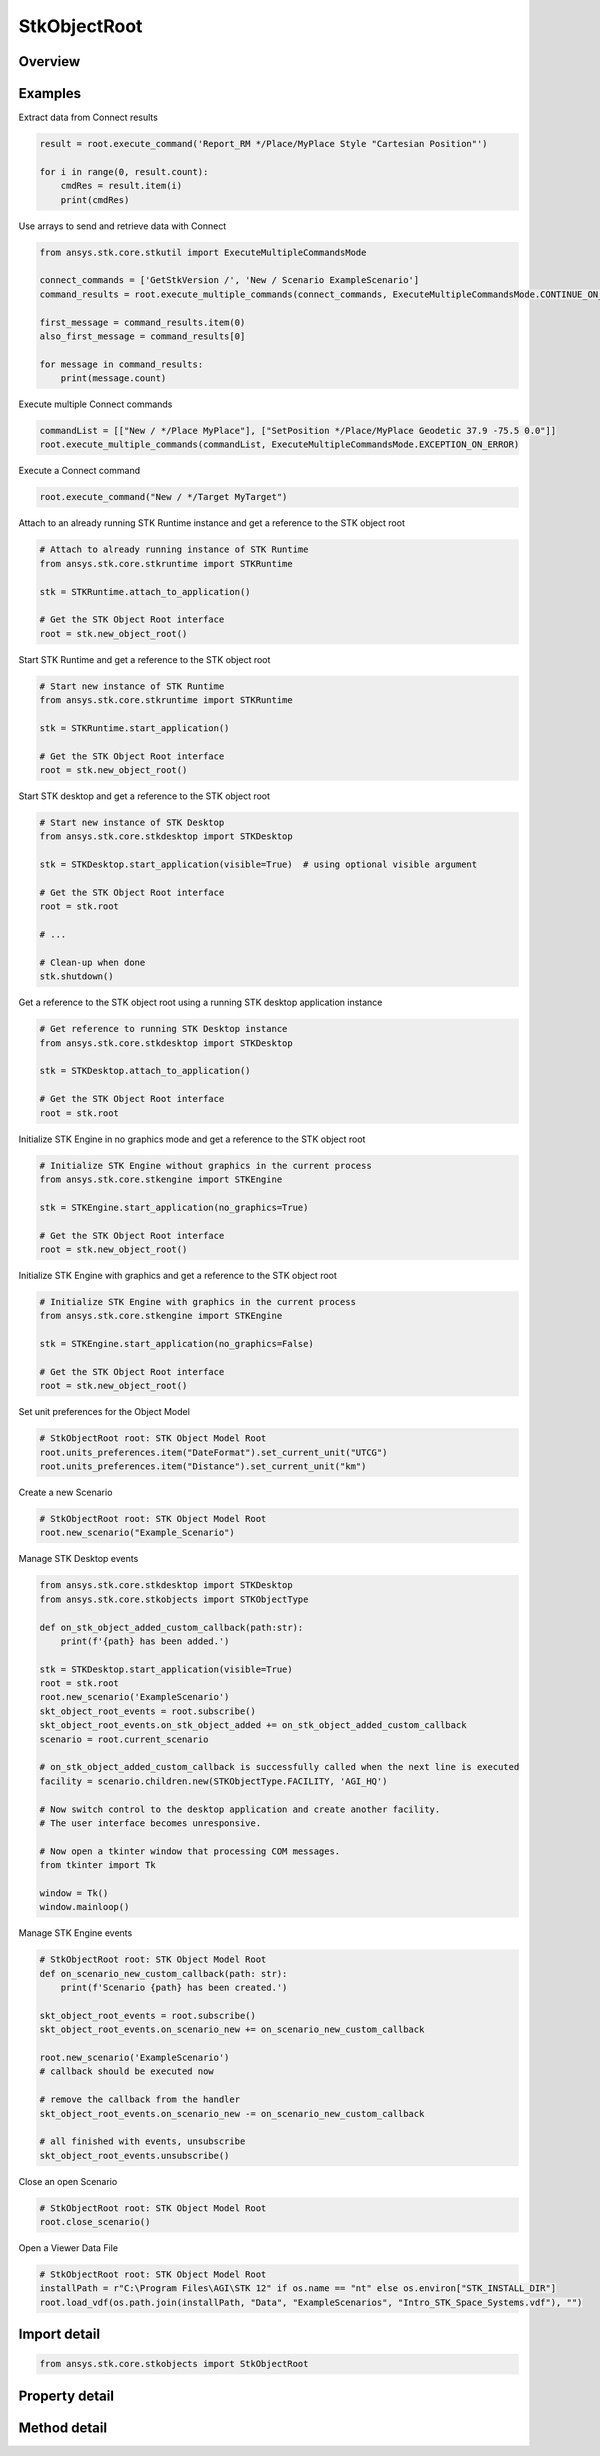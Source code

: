 StkObjectRoot
=============

.. py:class:: ansys.stk.core.stkobjects.StkObjectRoot

   Bases: :py:class:`~ansys.stk.core.stkobjects.IStkObject`, :py:class:`~ansys.stk.core.stkobjects.ILifetimeInformation`, :py:class:`~ansys.stk.core.stkobjects.IAnimation`

   Top-level object in the Object Model Hierarchy.

.. py:currentmodule:: StkObjectRoot

Overview
--------

.. tab-set::

    .. tab-item:: Methods
        
        .. list-table::
            :header-rows: 0
            :widths: auto

            * - :py:attr:`~ansys.stk.core.stkobjects.StkObjectRoot.execute_command`
              - Execute a custom CONNECT action. The method throws an exception if the command has failed.
            * - :py:attr:`~ansys.stk.core.stkobjects.StkObjectRoot.load_scenario`
              - Use Load method. Loads a scenario using the specified path. The method throws an exception if there is a scenario already loaded.
            * - :py:attr:`~ansys.stk.core.stkobjects.StkObjectRoot.close_scenario`
              - Close the scenario. The method throws an exception if no scenario has been loaded.
            * - :py:attr:`~ansys.stk.core.stkobjects.StkObjectRoot.new_scenario`
              - Create a new scenario. User must close a scenario before creating a new one; otherwise an exception will occur.
            * - :py:attr:`~ansys.stk.core.stkobjects.StkObjectRoot.save_scenario`
              - Use Save method. Saves the changes made to the scenario.
            * - :py:attr:`~ansys.stk.core.stkobjects.StkObjectRoot.save_scenario_as`
              - Use SaveAs method. Saves the changes made to the scenario to a specified path and file name.
            * - :py:attr:`~ansys.stk.core.stkobjects.StkObjectRoot.load_custom_marker`
              - Add a custom marker to Application.
            * - :py:attr:`~ansys.stk.core.stkobjects.StkObjectRoot.get_object_from_path`
              - Get the object instance that matches the path provided.
            * - :py:attr:`~ansys.stk.core.stkobjects.StkObjectRoot.all_instance_names_in_xml`
              - Return an XML representation of AllInstanceNames.
            * - :py:attr:`~ansys.stk.core.stkobjects.StkObjectRoot.begin_update`
              - Signals the object that the batch update is starting.
            * - :py:attr:`~ansys.stk.core.stkobjects.StkObjectRoot.end_update`
              - Signals the object that the batch update is complete.
            * - :py:attr:`~ansys.stk.core.stkobjects.StkObjectRoot.execute_multiple_commands`
              - Execute multiple CONNECT actions.  The behavior of the method when encountering an exception varies depending on the setting of the Action parameter. See the help for AgEExecMultiCmdResultAction.
            * - :py:attr:`~ansys.stk.core.stkobjects.StkObjectRoot.isolate`
              - Make the unit preferences of the current instance isolated.
            * - :py:attr:`~ansys.stk.core.stkobjects.StkObjectRoot.load_vdf`
              - Load a vdf using the specified path. The method throws an exception if there is a scenario already loaded. If the password isn't needed, enter an empty string.
            * - :py:attr:`~ansys.stk.core.stkobjects.StkObjectRoot.object_exists`
              - Check whether a currently loaded scenario contains an object with the given path.
            * - :py:attr:`~ansys.stk.core.stkobjects.StkObjectRoot.get_licensing_report`
              - Return a formatted string that contains the license names and their states. The string is formatted as an XML document.
            * - :py:attr:`~ansys.stk.core.stkobjects.StkObjectRoot.save_vdf_as`
              - Save the changes made to the scenario to a specified path and file name as a vdf file.
            * - :py:attr:`~ansys.stk.core.stkobjects.StkObjectRoot.load`
              - Load a scenario/vdf using the specified path. The method throws an exception if there is a scenario already loaded.
            * - :py:attr:`~ansys.stk.core.stkobjects.StkObjectRoot.save`
              - Save the changes made to the scenario/vdf.
            * - :py:attr:`~ansys.stk.core.stkobjects.StkObjectRoot.save_as`
              - Save the changes made to the scenario/vdf to a specified path and file name.
            * - :py:attr:`~ansys.stk.core.stkobjects.StkObjectRoot.load_vdf_from_sdf`
              - Do not use this method, as it is deprecated. SDF functionality has been removed and this will be removed in the next major release. Loads a vdf from SDF using the specified path. The method throws an exception if there is a scenario already loaded.
            * - :py:attr:`~ansys.stk.core.stkobjects.StkObjectRoot.load_vdf_from_sdf_with_version`
              - Do not use this method, as it is deprecated. SDF functionality has been removed and this will be removed in the next major release. Loads a vdf from SDF using the specified path. The method throws an exception if there is a scenario already loaded.
            * - :py:attr:`~ansys.stk.core.stkobjects.StkObjectRoot.save_vdf_to_sdf`
              - Do not use this method, as it is deprecated. SDF functionality has been removed and this will be removed in the next major release. Saves a vdf to SDF at the specified location. The method throws an exception if the VDF creation or upload fails.
            * - :py:attr:`~ansys.stk.core.stkobjects.StkObjectRoot.subscribe`
              - """Return an IStkObjectRootEventHandler that is subscribed to handle events associated with this instance of StkObjectRoot."""

    .. tab-item:: Properties
        
        .. list-table::
            :header-rows: 0
            :widths: auto

            * - :py:attr:`~ansys.stk.core.stkobjects.StkObjectRoot.units_preferences`
              - Provide access to the Global Unit table.
            * - :py:attr:`~ansys.stk.core.stkobjects.StkObjectRoot.current_scenario`
              - Return a Scenario object or null if no scenario has been loaded yet.
            * - :py:attr:`~ansys.stk.core.stkobjects.StkObjectRoot.isolated`
              - Return whether the instance is isolated.
            * - :py:attr:`~ansys.stk.core.stkobjects.StkObjectRoot.conversion_utility`
              - Return the conversion utility interface.
            * - :py:attr:`~ansys.stk.core.stkobjects.StkObjectRoot.military_standard_2525b_symbols`
              - Return the interface that enables creating 2525b symbols.
            * - :py:attr:`~ansys.stk.core.stkobjects.StkObjectRoot.available_features`
              - Allow the user to inquiry about the available features.
            * - :py:attr:`~ansys.stk.core.stkobjects.StkObjectRoot.analysis_workbench_components_root`
              - Return an instance of VGT root object.
            * - :py:attr:`~ansys.stk.core.stkobjects.StkObjectRoot.central_bodies`
              - Return a collection of available central bodies.
            * - :py:attr:`~ansys.stk.core.stkobjects.StkObjectRoot.notification_filter`
              - Temporarily disable only the root events to prevent them from being raised. The event filtering can be used to improve client application performance.
            * - :py:attr:`~ansys.stk.core.stkobjects.StkObjectRoot.preferences`
              - Configures STK preferences.
            * - :py:attr:`~ansys.stk.core.stkobjects.StkObjectRoot.rf_channel_modeler`
              - Return an RF Channel Modeler object.



Examples
--------

Extract data from Connect results

.. code-block:: python

    result = root.execute_command('Report_RM */Place/MyPlace Style "Cartesian Position"')

    for i in range(0, result.count):
        cmdRes = result.item(i)
        print(cmdRes)


Use arrays to send and retrieve data with Connect

.. code-block:: python

    from ansys.stk.core.stkutil import ExecuteMultipleCommandsMode

    connect_commands = ['GetStkVersion /', 'New / Scenario ExampleScenario']
    command_results = root.execute_multiple_commands(connect_commands, ExecuteMultipleCommandsMode.CONTINUE_ON_ERROR)

    first_message = command_results.item(0)
    also_first_message = command_results[0]

    for message in command_results:
        print(message.count)


Execute multiple Connect commands

.. code-block:: python

    commandList = [["New / */Place MyPlace"], ["SetPosition */Place/MyPlace Geodetic 37.9 -75.5 0.0"]]
    root.execute_multiple_commands(commandList, ExecuteMultipleCommandsMode.EXCEPTION_ON_ERROR)


Execute a Connect command

.. code-block:: python

    root.execute_command("New / */Target MyTarget")


Attach to an already running STK Runtime instance and get a reference to the STK object root

.. code-block:: python

    # Attach to already running instance of STK Runtime
    from ansys.stk.core.stkruntime import STKRuntime

    stk = STKRuntime.attach_to_application()

    # Get the STK Object Root interface
    root = stk.new_object_root()


Start STK Runtime and get a reference to the STK object root

.. code-block:: python

    # Start new instance of STK Runtime
    from ansys.stk.core.stkruntime import STKRuntime

    stk = STKRuntime.start_application()

    # Get the STK Object Root interface
    root = stk.new_object_root()


Start STK desktop and get a reference to the STK object root

.. code-block:: python

    # Start new instance of STK Desktop
    from ansys.stk.core.stkdesktop import STKDesktop

    stk = STKDesktop.start_application(visible=True)  # using optional visible argument

    # Get the STK Object Root interface
    root = stk.root

    # ...

    # Clean-up when done
    stk.shutdown()


Get a reference to the STK object root using a running STK desktop application instance

.. code-block:: python

    # Get reference to running STK Desktop instance
    from ansys.stk.core.stkdesktop import STKDesktop

    stk = STKDesktop.attach_to_application()

    # Get the STK Object Root interface
    root = stk.root


Initialize STK Engine in no graphics mode and get a reference to the STK object root

.. code-block:: python

    # Initialize STK Engine without graphics in the current process
    from ansys.stk.core.stkengine import STKEngine

    stk = STKEngine.start_application(no_graphics=True)

    # Get the STK Object Root interface
    root = stk.new_object_root()


Initialize STK Engine with graphics and get a reference to the STK object root

.. code-block:: python

    # Initialize STK Engine with graphics in the current process
    from ansys.stk.core.stkengine import STKEngine

    stk = STKEngine.start_application(no_graphics=False)

    # Get the STK Object Root interface
    root = stk.new_object_root()


Set unit preferences for the Object Model

.. code-block:: python

    # StkObjectRoot root: STK Object Model Root
    root.units_preferences.item("DateFormat").set_current_unit("UTCG")
    root.units_preferences.item("Distance").set_current_unit("km")


Create a new Scenario

.. code-block:: python

    # StkObjectRoot root: STK Object Model Root
    root.new_scenario("Example_Scenario")


Manage STK Desktop events

.. code-block:: python

    from ansys.stk.core.stkdesktop import STKDesktop
    from ansys.stk.core.stkobjects import STKObjectType

    def on_stk_object_added_custom_callback(path:str):
        print(f'{path} has been added.')

    stk = STKDesktop.start_application(visible=True)
    root = stk.root
    root.new_scenario('ExampleScenario')
    skt_object_root_events = root.subscribe()
    skt_object_root_events.on_stk_object_added += on_stk_object_added_custom_callback
    scenario = root.current_scenario

    # on_stk_object_added_custom_callback is successfully called when the next line is executed
    facility = scenario.children.new(STKObjectType.FACILITY, 'AGI_HQ')

    # Now switch control to the desktop application and create another facility.
    # The user interface becomes unresponsive.

    # Now open a tkinter window that processing COM messages.
    from tkinter import Tk

    window = Tk()
    window.mainloop()


Manage STK Engine events

.. code-block:: python

    # StkObjectRoot root: STK Object Model Root
    def on_scenario_new_custom_callback(path: str):
        print(f'Scenario {path} has been created.')

    skt_object_root_events = root.subscribe()
    skt_object_root_events.on_scenario_new += on_scenario_new_custom_callback

    root.new_scenario('ExampleScenario')
    # callback should be executed now

    # remove the callback from the handler
    skt_object_root_events.on_scenario_new -= on_scenario_new_custom_callback

    # all finished with events, unsubscribe
    skt_object_root_events.unsubscribe()


Close an open Scenario

.. code-block:: python

    # StkObjectRoot root: STK Object Model Root
    root.close_scenario()


Open a Viewer Data File

.. code-block:: python

    # StkObjectRoot root: STK Object Model Root
    installPath = r"C:\Program Files\AGI\STK 12" if os.name == "nt" else os.environ["STK_INSTALL_DIR"]
    root.load_vdf(os.path.join(installPath, "Data", "ExampleScenarios", "Intro_STK_Space_Systems.vdf"), "")


Import detail
-------------

.. code-block:: python

    from ansys.stk.core.stkobjects import StkObjectRoot


Property detail
---------------

.. py:property:: units_preferences
    :canonical: ansys.stk.core.stkobjects.StkObjectRoot.units_preferences
    :type: IUnitPreferencesDimensionCollection

    Provide access to the Global Unit table.

    Examples
    --------

    Set unit preferences for the Object Model

    .. code-block:: python

        # StkObjectRoot root: STK Object Model Root
        root.units_preferences.item("DateFormat").set_current_unit("UTCG")
        root.units_preferences.item("Distance").set_current_unit("km")


.. py:property:: current_scenario
    :canonical: ansys.stk.core.stkobjects.StkObjectRoot.current_scenario
    :type: IStkObject

    Return a Scenario object or null if no scenario has been loaded yet.

.. py:property:: isolated
    :canonical: ansys.stk.core.stkobjects.StkObjectRoot.isolated
    :type: bool

    Return whether the instance is isolated.

.. py:property:: conversion_utility
    :canonical: ansys.stk.core.stkobjects.StkObjectRoot.conversion_utility
    :type: ConversionUtility

    Return the conversion utility interface.

.. py:property:: military_standard_2525b_symbols
    :canonical: ansys.stk.core.stkobjects.StkObjectRoot.military_standard_2525b_symbols
    :type: MilitaryStandard2525bSymbols

    Return the interface that enables creating 2525b symbols.

.. py:property:: available_features
    :canonical: ansys.stk.core.stkobjects.StkObjectRoot.available_features
    :type: AvailableFeatures

    Allow the user to inquiry about the available features.

.. py:property:: analysis_workbench_components_root
    :canonical: ansys.stk.core.stkobjects.StkObjectRoot.analysis_workbench_components_root
    :type: IAnalysisWorkbenchRoot

    Return an instance of VGT root object.

.. py:property:: central_bodies
    :canonical: ansys.stk.core.stkobjects.StkObjectRoot.central_bodies
    :type: CentralBodyCollection

    Return a collection of available central bodies.

.. py:property:: notification_filter
    :canonical: ansys.stk.core.stkobjects.StkObjectRoot.notification_filter
    :type: None

    Temporarily disable only the root events to prevent them from being raised. The event filtering can be used to improve client application performance.

.. py:property:: preferences
    :canonical: ansys.stk.core.stkobjects.StkObjectRoot.preferences
    :type: Preferences

    Configures STK preferences.

.. py:property:: rf_channel_modeler
    :canonical: ansys.stk.core.stkobjects.StkObjectRoot.rf_channel_modeler
    :type: typing.Any

    Return an RF Channel Modeler object.


Method detail
-------------

.. py:method:: execute_command(self, connect_command: str) -> ExecuteCommandResult
    :canonical: ansys.stk.core.stkobjects.StkObjectRoot.execute_command

    Execute a custom CONNECT action. The method throws an exception if the command has failed.

    :Parameters:

    **connect_command** : :obj:`~str`

    :Returns:

        :obj:`~ExecuteCommandResult`

.. py:method:: load_scenario(self, path: str) -> None
    :canonical: ansys.stk.core.stkobjects.StkObjectRoot.load_scenario

    Use Load method. Loads a scenario using the specified path. The method throws an exception if there is a scenario already loaded.

    :Parameters:

    **path** : :obj:`~str`

    :Returns:

        :obj:`~None`

.. py:method:: close_scenario(self) -> None
    :canonical: ansys.stk.core.stkobjects.StkObjectRoot.close_scenario

    Close the scenario. The method throws an exception if no scenario has been loaded.

    :Returns:

        :obj:`~None`

    Examples
    --------

    Close an open Scenario

    .. code-block:: python

        # StkObjectRoot root: STK Object Model Root
        root.close_scenario()


.. py:method:: new_scenario(self, scenario_name: str) -> None
    :canonical: ansys.stk.core.stkobjects.StkObjectRoot.new_scenario

    Create a new scenario. User must close a scenario before creating a new one; otherwise an exception will occur.

    :Parameters:

    **scenario_name** : :obj:`~str`

    :Returns:

        :obj:`~None`

    Examples
    --------

    Create a new Scenario

    .. code-block:: python

        # StkObjectRoot root: STK Object Model Root
        root.new_scenario("Example_Scenario")


.. py:method:: save_scenario(self) -> None
    :canonical: ansys.stk.core.stkobjects.StkObjectRoot.save_scenario

    Use Save method. Saves the changes made to the scenario.

    :Returns:

        :obj:`~None`

.. py:method:: save_scenario_as(self, sc_file_name: str) -> None
    :canonical: ansys.stk.core.stkobjects.StkObjectRoot.save_scenario_as

    Use SaveAs method. Saves the changes made to the scenario to a specified path and file name.

    :Parameters:

    **sc_file_name** : :obj:`~str`

    :Returns:

        :obj:`~None`



.. py:method:: load_custom_marker(self, filename: str) -> None
    :canonical: ansys.stk.core.stkobjects.StkObjectRoot.load_custom_marker

    Add a custom marker to Application.

    :Parameters:

    **filename** : :obj:`~str`

    :Returns:

        :obj:`~None`

.. py:method:: get_object_from_path(self, object_path: str) -> IStkObject
    :canonical: ansys.stk.core.stkobjects.StkObjectRoot.get_object_from_path

    Get the object instance that matches the path provided.

    :Parameters:

    **object_path** : :obj:`~str`

    :Returns:

        :obj:`~IStkObject`

.. py:method:: all_instance_names_in_xml(self) -> str
    :canonical: ansys.stk.core.stkobjects.StkObjectRoot.all_instance_names_in_xml

    Return an XML representation of AllInstanceNames.

    :Returns:

        :obj:`~str`

.. py:method:: begin_update(self) -> None
    :canonical: ansys.stk.core.stkobjects.StkObjectRoot.begin_update

    Signals the object that the batch update is starting.

    :Returns:

        :obj:`~None`

.. py:method:: end_update(self) -> None
    :canonical: ansys.stk.core.stkobjects.StkObjectRoot.end_update

    Signals the object that the batch update is complete.

    :Returns:

        :obj:`~None`

.. py:method:: execute_multiple_commands(self, connect_commands: list, action: ExecuteMultipleCommandsMode) -> ExecuteMultipleCommandsResult
    :canonical: ansys.stk.core.stkobjects.StkObjectRoot.execute_multiple_commands

    Execute multiple CONNECT actions.  The behavior of the method when encountering an exception varies depending on the setting of the Action parameter. See the help for AgEExecMultiCmdResultAction.

    :Parameters:

    **connect_commands** : :obj:`~list`
    **action** : :obj:`~ExecuteMultipleCommandsMode`

    :Returns:

        :obj:`~ExecuteMultipleCommandsResult`

.. py:method:: isolate(self) -> None
    :canonical: ansys.stk.core.stkobjects.StkObjectRoot.isolate

    Make the unit preferences of the current instance isolated.

    :Returns:

        :obj:`~None`




.. py:method:: load_vdf(self, path: str, password: str) -> None
    :canonical: ansys.stk.core.stkobjects.StkObjectRoot.load_vdf

    Load a vdf using the specified path. The method throws an exception if there is a scenario already loaded. If the password isn't needed, enter an empty string.

    :Parameters:

    **path** : :obj:`~str`
    **password** : :obj:`~str`

    :Returns:

        :obj:`~None`


    Examples
    --------

    Open a Viewer Data File

    .. code-block:: python

        # StkObjectRoot root: STK Object Model Root
        installPath = r"C:\Program Files\AGI\STK 12" if os.name == "nt" else os.environ["STK_INSTALL_DIR"]
        root.load_vdf(os.path.join(installPath, "Data", "ExampleScenarios", "Intro_STK_Space_Systems.vdf"), "")


.. py:method:: object_exists(self, object_path: str) -> bool
    :canonical: ansys.stk.core.stkobjects.StkObjectRoot.object_exists

    Check whether a currently loaded scenario contains an object with the given path.

    :Parameters:

    **object_path** : :obj:`~str`

    :Returns:

        :obj:`~bool`



.. py:method:: get_licensing_report(self) -> str
    :canonical: ansys.stk.core.stkobjects.StkObjectRoot.get_licensing_report

    Return a formatted string that contains the license names and their states. The string is formatted as an XML document.

    :Returns:

        :obj:`~str`



.. py:method:: save_vdf_as(self, vdf_file_name: str, password: str, description: str, window_id: str) -> None
    :canonical: ansys.stk.core.stkobjects.StkObjectRoot.save_vdf_as

    Save the changes made to the scenario to a specified path and file name as a vdf file.

    :Parameters:

    **vdf_file_name** : :obj:`~str`
    **password** : :obj:`~str`
    **description** : :obj:`~str`
    **window_id** : :obj:`~str`

    :Returns:

        :obj:`~None`


.. py:method:: load(self, path: str) -> None
    :canonical: ansys.stk.core.stkobjects.StkObjectRoot.load

    Load a scenario/vdf using the specified path. The method throws an exception if there is a scenario already loaded.

    :Parameters:

    **path** : :obj:`~str`

    :Returns:

        :obj:`~None`

.. py:method:: save(self) -> None
    :canonical: ansys.stk.core.stkobjects.StkObjectRoot.save

    Save the changes made to the scenario/vdf.

    :Returns:

        :obj:`~None`

.. py:method:: save_as(self, file_name: str) -> None
    :canonical: ansys.stk.core.stkobjects.StkObjectRoot.save_as

    Save the changes made to the scenario/vdf to a specified path and file name.

    :Parameters:

    **file_name** : :obj:`~str`

    :Returns:

        :obj:`~None`

.. py:method:: load_vdf_from_sdf(self, vdf_path: str, password: str) -> None
    :canonical: ansys.stk.core.stkobjects.StkObjectRoot.load_vdf_from_sdf

    Do not use this method, as it is deprecated. SDF functionality has been removed and this will be removed in the next major release. Loads a vdf from SDF using the specified path. The method throws an exception if there is a scenario already loaded.

    :Parameters:

    **vdf_path** : :obj:`~str`
    **password** : :obj:`~str`

    :Returns:

        :obj:`~None`

.. py:method:: load_vdf_from_sdf_with_version(self, vdf_path: str, password: str, version: float) -> None
    :canonical: ansys.stk.core.stkobjects.StkObjectRoot.load_vdf_from_sdf_with_version

    Do not use this method, as it is deprecated. SDF functionality has been removed and this will be removed in the next major release. Loads a vdf from SDF using the specified path. The method throws an exception if there is a scenario already loaded.

    :Parameters:

    **vdf_path** : :obj:`~str`
    **password** : :obj:`~str`
    **version** : :obj:`~float`

    :Returns:

        :obj:`~None`

.. py:method:: save_vdf_to_sdf(self, sdf_path: str) -> None
    :canonical: ansys.stk.core.stkobjects.StkObjectRoot.save_vdf_to_sdf

    Do not use this method, as it is deprecated. SDF functionality has been removed and this will be removed in the next major release. Saves a vdf to SDF at the specified location. The method throws an exception if the VDF creation or upload fails.

    :Parameters:

    **sdf_path** : :obj:`~str`

    :Returns:

        :obj:`~None`


